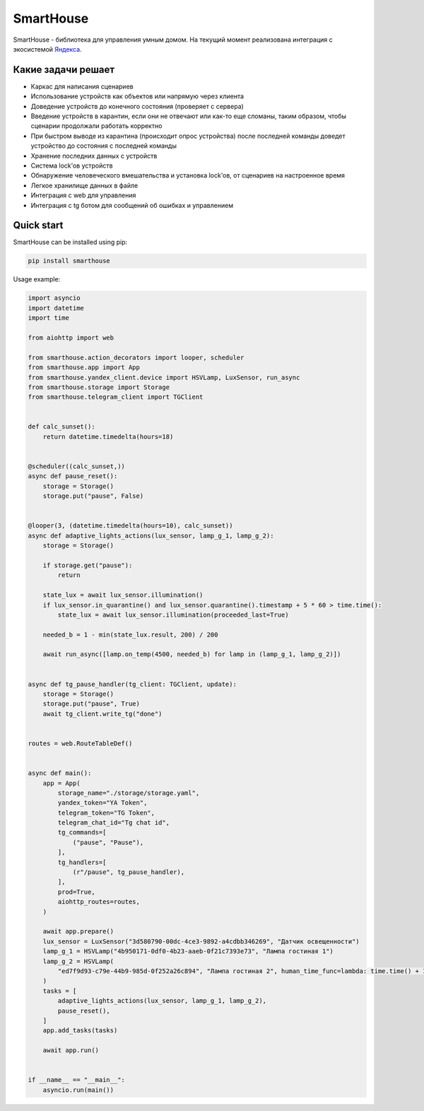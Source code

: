 SmartHouse
==========

|github| |Coverage Status| |Checked with mypy| |Code style: black| |Documentation
Status|

SmartHouse - библиотека для управления умным домом. На текущий момент
реализована интеграция с экосистемой
`Яндекса <https://yandex.ru/dev/dialogs/smart-home/doc/concepts/platform-protocol.html>`__.

Какие задачи решает
-------------------

-  Каркас для написания сценариев
-  Использование устройств как объектов или напрямую через клиента
-  Доведение устройств до конечного состояния (проверяет с сервера)
-  Введение устройств в карантин, если они не отвечают или как-то еще
   сломаны, таким образом, чтобы сценарии продолжали работать корректно
-  При быстром выводе из карантина (происходит опрос устройства) после
   последней команды доведет устройство до состояния с последней команды
-  Хранение последних данных с устройств
-  Система lock’ов устройств
-  Обнаружение человеческого вмешательства и установка lock’ов, от
   сценариев на настроенное время
-  Легкое хранилище данных в файле
-  Интеграция с web для управления
-  Интеграция с tg ботом для сообщений об ошибках и управлением

Quick start
-----------

SmartHouse can be installed using pip:

.. code:: bash

   pip install smarthouse

Usage example:

.. code:: python

   import asyncio
   import datetime
   import time

   from aiohttp import web

   from smarthouse.action_decorators import looper, scheduler
   from smarthouse.app import App
   from smarthouse.yandex_client.device import HSVLamp, LuxSensor, run_async
   from smarthouse.storage import Storage
   from smarthouse.telegram_client import TGClient


   def calc_sunset():
       return datetime.timedelta(hours=18)


   @scheduler((calc_sunset,))
   async def pause_reset():
       storage = Storage()
       storage.put("pause", False)


   @looper(3, (datetime.timedelta(hours=10), calc_sunset))
   async def adaptive_lights_actions(lux_sensor, lamp_g_1, lamp_g_2):
       storage = Storage()

       if storage.get("pause"):
           return

       state_lux = await lux_sensor.illumination()
       if lux_sensor.in_quarantine() and lux_sensor.quarantine().timestamp + 5 * 60 > time.time():
           state_lux = await lux_sensor.illumination(proceeded_last=True)

       needed_b = 1 - min(state_lux.result, 200) / 200

       await run_async([lamp.on_temp(4500, needed_b) for lamp in (lamp_g_1, lamp_g_2)])


   async def tg_pause_handler(tg_client: TGClient, update):
       storage = Storage()
       storage.put("pause", True)
       await tg_client.write_tg("done")


   routes = web.RouteTableDef()


   async def main():
       app = App(
           storage_name="./storage/storage.yaml",
           yandex_token="YA Token",
           telegram_token="TG Token",
           telegram_chat_id="Tg chat id",
           tg_commands=[
               ("pause", "Pause"),
           ],
           tg_handlers=[
               (r"/pause", tg_pause_handler),
           ],
           prod=True,
           aiohttp_routes=routes,
       )

       await app.prepare()
       lux_sensor = LuxSensor("3d580790-00dc-4ce3-9892-a4cdbb346269", "Датчик освещенности")
       lamp_g_1 = HSVLamp("4b950171-0df0-4b23-aaeb-0f21c7393e73", "Лампа гостиная 1")
       lamp_g_2 = HSVLamp(
           "ed7f9d93-c79e-44b9-985d-0f252a26c894", "Лампа гостиная 2", human_time_func=lambda: time.time() + 15 * 60
       )
       tasks = [
           adaptive_lights_actions(lux_sensor, lamp_g_1, lamp_g_2),
           pause_reset(),
       ]
       app.add_tasks(tasks)

       await app.run()


   if __name__ == "__main__":
       asyncio.run(main())

.. |github| image:: https://github.com/vivenchik/smarthouse/actions/workflows/main.yml/badge.svg
   :target: https://github.com/vivenchik/smarthouse/actions
.. |Coverage Status| image:: https://coveralls.io/repos/github/vivenchik/smarthouse/badge.svg?branch=master
   :target: https://coveralls.io/github/vivenchik/smarthouse?branch=master
.. |Checked with mypy| image:: https://www.mypy-lang.org/static/mypy_badge.svg
   :target: https://mypy-lang.org/
.. |Code style: black| image:: https://img.shields.io/badge/code%20style-black-000000.svg
   :target: https://github.com/psf/black
.. |Documentation Status| image:: https://readthedocs.org/projects/smarthouselib/badge/?version=latest
   :target: https://smarthouselib.readthedocs.io/en/latest/?badge=latest
